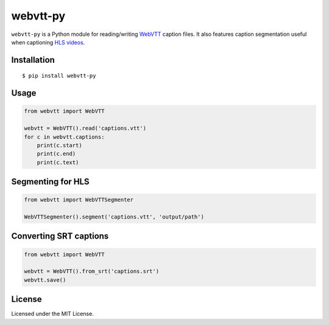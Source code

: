 webvtt-py
=========

.. image:: https://travis-ci.org/glut23/webvtt-py.svg?branch=master
    :target: https://travis-ci.org/glut23/webvtt-py

``webvtt-py`` is a Python module for reading/writing WebVTT_ caption files. It also features caption segmentation useful when captioning `HLS videos`_.

.. _`WebVTT`: http://dev.w3.org/html5/webvtt/
.. _`HLS videos`: https://tools.ietf.org/html/draft-pantos-http-live-streaming-19

Installation
------------

::

    $ pip install webvtt-py

Usage
-----

.. code-block:: python

  from webvtt import WebVTT

  webvtt = WebVTT().read('captions.vtt')
  for c in webvtt.captions:
      print(c.start)
      print(c.end)
      print(c.text)

Segmenting for HLS
------------------

.. code-block:: python

  from webvtt import WebVTTSegmenter

  WebVTTSegmenter().segment('captions.vtt', 'output/path')

Converting SRT captions
-----------------------

.. code-block:: python

  from webvtt import WebVTT

  webvtt = WebVTT().from_srt('captions.srt')
  webvtt.save()

License
-------

Licensed under the MIT License.